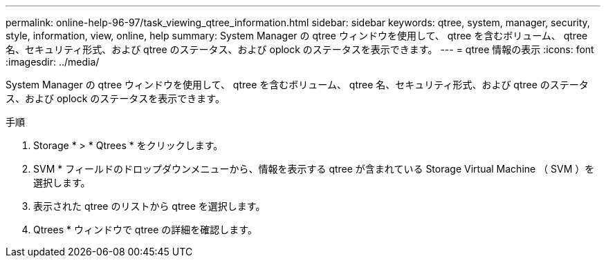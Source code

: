 ---
permalink: online-help-96-97/task_viewing_qtree_information.html 
sidebar: sidebar 
keywords: qtree, system, manager, security, style, information, view, online, help 
summary: System Manager の qtree ウィンドウを使用して、 qtree を含むボリューム、 qtree 名、セキュリティ形式、および qtree のステータス、および oplock のステータスを表示できます。 
---
= qtree 情報の表示
:icons: font
:imagesdir: ../media/


[role="lead"]
System Manager の qtree ウィンドウを使用して、 qtree を含むボリューム、 qtree 名、セキュリティ形式、および qtree のステータス、および oplock のステータスを表示できます。

.手順
. Storage * > * Qtrees * をクリックします。
. SVM * フィールドのドロップダウンメニューから、情報を表示する qtree が含まれている Storage Virtual Machine （ SVM ）を選択します。
. 表示された qtree のリストから qtree を選択します。
. Qtrees * ウィンドウで qtree の詳細を確認します。

